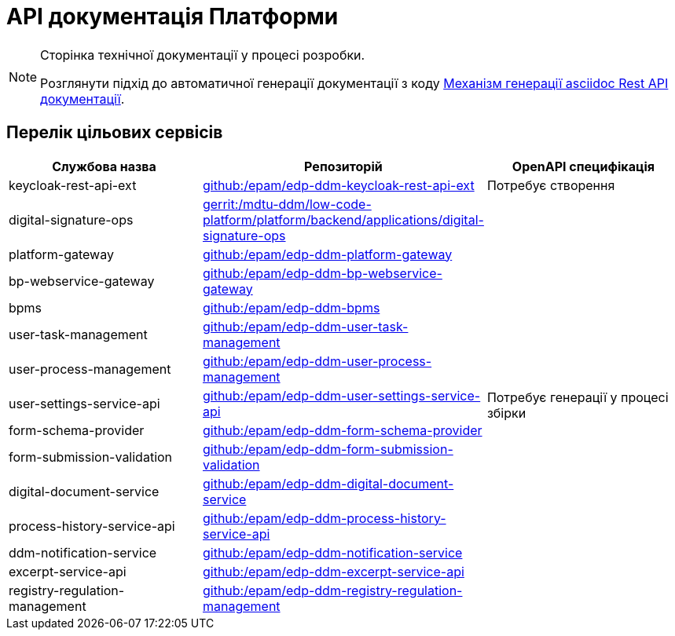 = API документація Платформи

[NOTE]
--
Сторінка технічної документації у процесі розробки.

Розглянути підхід до автоматичної генерації документації з коду xref:arch:architecture-workspace/documentation-templates/services/low-code-platform-maven-tiles/summary.adoc[Механізм генерації asciidoc Rest API документації].
--

== Перелік цільових сервісів

|===
|Службова назва|Репозиторій|OpenAPI специфікація

|keycloak-rest-api-ext
|https://github.com/epam/edp-ddm-keycloak-rest-api-ext[github:/epam/edp-ddm-keycloak-rest-api-ext]
|Потребує створення

|digital-signature-ops
|https://gerrit-mdtu-ddm-edp-cicd.apps.cicd2.mdtu-ddm.projects.epam.com/admin/repos/mdtu-ddm/low-code-platform/platform/backend/applications/digital-signature-ops[gerrit:/mdtu-ddm/low-code-platform/platform/backend/applications/digital-signature-ops]
.14+|Потребує генерації у процесі збірки

|platform-gateway
|https://github.com/epam/edp-ddm-platform-gateway[github:/epam/edp-ddm-platform-gateway]

|bp-webservice-gateway
|https://github.com/epam/edp-ddm-bp-webservice-gateway[github:/epam/edp-ddm-bp-webservice-gateway]

|bpms
|https://github.com/epam/edp-ddm-bpms[github:/epam/edp-ddm-bpms]

|user-task-management
|https://github.com/epam/edp-ddm-user-task-management[github:/epam/edp-ddm-user-task-management]

|user-process-management
|https://github.com/epam/edp-ddm-user-process-management[github:/epam/edp-ddm-user-process-management]

|user-settings-service-api
|https://github.com/epam/edp-ddm-user-settings-service-api[github:/epam/edp-ddm-user-settings-service-api]

|form-schema-provider
|https://github.com/epam/edp-ddm-form-schema-provider[github:/epam/edp-ddm-form-schema-provider]

|form-submission-validation
|https://github.com/epam/edp-ddm-form-submission-validation[github:/epam/edp-ddm-form-submission-validation]

|digital-document-service
|https://github.com/epam/edp-ddm-digital-document-service[github:/epam/edp-ddm-digital-document-service]

|process-history-service-api
|https://github.com/epam/edp-ddm-process-history-service-api[github:/epam/edp-ddm-process-history-service-api]

|ddm-notification-service
|https://github.com/epam/edp-ddm-notification-service[github:/epam/edp-ddm-notification-service]

|excerpt-service-api
|https://github.com/epam/edp-ddm-excerpt-service-api[github:/epam/edp-ddm-excerpt-service-api]

|registry-regulation-management
|https://github.com/epam/edp-ddm-registry-regulation-management[github:/epam/edp-ddm-registry-regulation-management]

|===